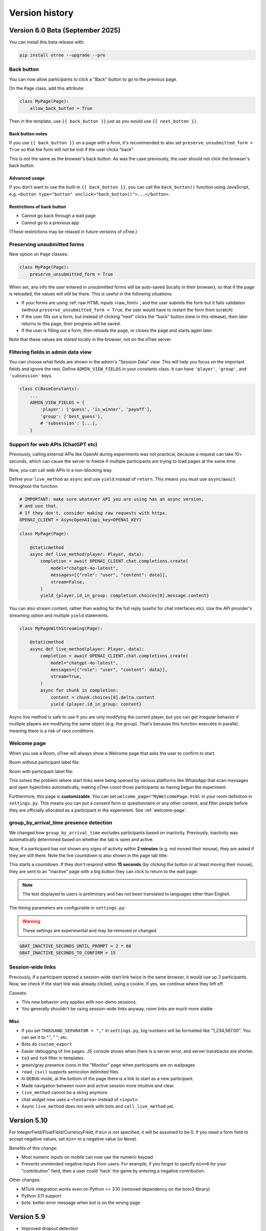 .. _version-history:

Version history
```````````````

Version 6.0 Beta (September 2025)
==================================

You can install this beta release with:

.. code-block:: bash

    pip install otree --upgrade --pre

Back button
-----------

You can now allow participants to click a "Back" button to go to the previous page.

On the ``Page`` class, add this attribute:

.. code-block:: python

    class MyPage(Page):
        allow_back_button = True

Then in the template, use ``{{ back_button }}`` just as you would use ``{{ next_button }}``.

Back button notes
~~~~~~~~~~~~~~~~~

If you use ``{{ back_button }}`` on a page with a form,
it's recommended to also set ``preserve_unsubmitted_form = True``
so that the form will not be lost if the user clicks "back".

This is not the same as the browser's back button.
As was the case previously,
the user should not click the browser's back button.

Advanced usage
~~~~~~~~~~~~~~

If you don't want to use the built-in ``{{ back_button }}``,
you can call the ``back_button()`` function using JavaScript,
e.g. ``<button type="button" onclick="back_button()">...</button>``.

Restrictions of back button
~~~~~~~~~~~~~~~~~~~~~~~~~~~

-   Cannot go back through a wait page
-   Cannot go to a previous app

(These restrictions may be relaxed in future versions of oTree.)

Preserving unsubmitted forms
----------------------------

New option on ``Page`` classes:

.. code-block:: python

    class MyPage(Page):
        preserve_unsubmitted_form = True

When set, any info the user entered in unsubmitted forms will be auto-saved (locally in their browser),
so that if the page is reloaded, the values will still be there.
This is useful in the following situations:

-   If your forms are using :ref:`raw HTML inputs <raw_html>`,
    and the user submits the form but it fails validation
    (without ``preserve_unsubmitted_form = True``, the user would have to restart the form from scratch)
-   If the user fills out a form, but instead of clicking "next" clicks the "back" button
    (new in this release), then later returns to this page, their progress will be saved.
-   If the user is filling out a form, then reloads the page, or closes the page and starts again later.

Note that these values are stored locally in the browser, not on the oTree server.

Filtering fields in admin data view
-----------------------------------

You can choose what fields are shown in the admin's "Session Data" view.
This will help you focus on the important fields and ignore the rest.
Define ``ADMIN_VIEW_FIELDS`` in your constants class.
It can have ``'player'``, ``'group'``, and ``'subsession'`` keys.

.. code-block:: python

    class C(BaseConstants):
        ...
        ADMIN_VIEW_FIELDS = {
            'player': ['guess', 'is_winner', 'payoff'],
            'group': ['best_guess'],
            # 'subsession': [...],
        }


Support for web APIs (ChatGPT etc)
----------------------------------

Previously, calling external APIs like OpenAI during experiments
was not practical, because a request can take 10+ seconds,
which can cause the server to freeze if multiple participants
are trying to load pages at the same time.

Now, you can call web APIs in a non-blocking way.

Define your ``live_method`` as ``async`` and use ``yield`` instead of ``return``.
This means you must use ``async``/``await`` throughout the function.

.. code-block:: python

    # IMPORTANT: make sure whatever API you are using has an async version,
    # and use that.
    # If they don't, consider making raw requests with httpx.
    OPENAI_CLIENT = AsyncOpenAI(api_key=OPENAI_KEY)

    class MyPage(Page):

        @staticmethod
        async def live_method(player: Player, data):
            completion = await OPENAI_CLIENT.chat.completions.create(
                model="chatgpt-4o-latest",
                messages=[{"role": "user", "content": data}],
                stream=False,
            )
            yield {player.id_in_group: completion.choices[0].message.content}

You can also stream content, rather than waiting for the full reply
(useful for chat interfaces etc).
Use the API provider's streaming option and multiple ``yield`` statements.

.. code-block:: python

    class MyPageWithStreaming(Page):

        @staticmethod
        async def live_method(player: Player, data):
            completion = await OPENAI_CLIENT.chat.completions.create(
                model="chatgpt-4o-latest",
                messages=[{"role": "user", "content": data}],
                stream=True,
            )
            async for chunk in completion:
                content = chunk.choices[0].delta.content
                yield {player.id_in_group: content}


Async live method is safe to use if you are only modifying the current player,
but you can get irregular behavior if multiple players are modifying the same object
(e.g. the group).
That's because this function executes in parallel,
meaning there is a risk of race conditions.

Welcome page
------------

When you use a Room, oTree will always show a Welcome page
that asks the user to confirm to start.

Room without participant label file:

.. image::
    ../_static/rooms/welcome-page-nolabel.png
    :width: 350px


Room with participant label file:

.. image::
    ../_static/rooms/welcome-page-label.png
    :width: 500px

This solves the problem where start links were being opened
by various platforms like WhatsApp that scan messages and open hyperlinks automatically,
making oTree count those participants as having begun the experiment.

Furthermore, this page is **customizable**.
You can set ``welcome_page="MyWelcomePage.html`` in your room definition in ``settings.py``.
This means you can put a consent form or questionnaire or any other content,
and filter people before they are officially allocated as a participant in the experiment.
See :ref:`welcome-page`.

group_by_arrival_time presence detection
----------------------------------------

We changed how ``group_by_arrival_time`` excludes participants based on inactivity.
Previously, inactivity was automatically determined based on whether the tab is open and active.

Now, if a participant has not shown any signs of activity within **2 minutes**
(e.g. not moved their mouse), they are asked if they are still there.
Note the live countdown is also shown in the page tab title:

.. image::
    ../_static/gbat/countdown.png
    :width: 500px
    
This starts a countdown. If they don't respond within **15 seconds** 
(by clicking the button or at least moving their mouse), 
they are sent to an "inactive" page with a big button they can click to return to the wait page:

.. image::
    ../_static/gbat/inactive_page.png
    :width: 500px

.. note::

    The text displayed to users is preliminary and has not been translated
    to languages other than English.

The timing parameters are configurable in ``settings.py``:

.. warning::

    These settings are experimental and may be removed or changed.

.. code-block:: python

    GBAT_INACTIVE_SECONDS_UNTIL_PROMPT = 2 * 60
    GBAT_INACTIVE_SECONDS_TO_CONFIRM = 15


Session-wide links
------------------

Previously, if a participant opened a session-wide start link twice in the same browser, 
it would use up 2 participants.
Now, we check if the start link was already clicked, using a cookie.
If yes, we continue where they left off.

Caveats:

-   This new behavior only applies with non-demo sessions. 
-   You generally shouldn't be using session-wide links anyway, room links are much more stable.

Misc
~~~~

-   If you set ``THOUSAND_SEPARATOR = ","`` in ``settings.py``,
    big numbers will be formatted like "1,234,567.00".
    You can set it to ".", " ", etc.
-   Bots do ``custom_export``
-   Easier debugging of live pages. JS console shows when there is a server error,
    and server tracebacks are shorter.
-   ``to3`` and ``to4`` filter in templates
-   green/gray presence icons in the "Monitor" page when participants are on waitpages
-   ``read_csv()`` supports semicolon delimited files
-   In ``DEBUG`` mode, at the bottom of the page there is a link to start as a new participant.
-   Made navigation between room and active session more intuitive and clear.
-   ``live_method`` cannot be a string anymore.
-   chat widget now uses a ``<textarea>`` instead of ``<input>``.
-   Async ``live_method`` does not work with bots and ``call_live_method`` yet.


Version 5.10
============

For IntegerField/FloatField/CurrencyField, if ``min`` is not specified, it will be assumed to be 0.
If you need a form field to accept negative values, set ``min=`` to a negative value (or ``None``).

Benefits of this change:

-   Most numeric inputs on mobile can now use the numeric keypad
-   Prevents unintended negative inputs from users.
    For example, if you forgot to specify ``min=0`` for your "contribution" field,
    then a user could 'hack' the game by entering a negative contribution.

Other changes:

-   MTurk integration works even on Python >= 3.10 (removed dependency on the boto3 library)
-   Python 3.11 support
-   bots: better error message when bot is on the wrong page


Version 5.9
===========

-   Improved dropout detection
-   Renamed ``formInputs`` (JavaScript variable) to ``forminputs``
-   5.9.5: fix bug that points inputs allow decimal numbers when they should be whole numbers.

Version 5.8
===========

-   Better dropout detection with group_by_arrival_time; see `here <https://groups.google.com/g/otree/c/XsFMNoZR7PY>`__.
-   Python 3.10 support
-   Fix various websocket-related errors such as ConnectionClosedOK, IncompleteReadError, ClientDisconnect that tend to happen intermittently, especially with browser bots.

Version 5.6
===========

-   Added access to form inputs through JavaScript.

Version 5.4
===========

-   PARTICIPANT_FIELDS are now included in data export
-   :ref:`field_maybe_none`
-   Radio buttons can now be accessed by numeric index, e.g. ``{{ form.my_field.0 }}``.
-   Bugfix with numpy data types assigned to model fields
-   Misc improvements and fixes

Version 5.3
===========

-   Bugfix to deleting sessions in devserver
-   ``{{ static }}`` tag checks that the file exists
-   In SessionData tab, fix the "next round"/"previous round" icons on Mac
-   Fix to currency formatting in Japanese/Korean/Turkish currency (numbers were displayed with a decimal when there should be none)
-   allow error_message to be run on non-form pages (e.g. live pages)
-   Better error reporting when an invalid value is passed to ``js_vars``
-   Minor fixes & improvements


Version 5.2
===========

-   For compatibility with oTree 3.x,
    formfield ``<input>`` elements now prefix their ``id`` attribute with ``id_``.
    If you use ``getElementById``/``querySelector``/etc. to select any formfield inputs,
    you might need to update your selectors.
-   The data export now outputs "time started" as UTC.
-   "Time spent" data export has a column name change.
    If you have been using the ``pagetimes.py`` script,
    you should download the new version.

Version 5.1
===========

-   Breaking changes to REST API

Version 5.0
===========

-   oTree Lite
-   The no-self format
-   The beta method ``Player.start()`` has been removed.
-   ``cu()`` is now available as an alias for ``Currency``.
    ``c()`` will still work as long as you have ``from otree.api import Currency as c``
    at the top of your file.
    More details `here <https://groups.google.com/g/otree/c/Bwv67asPIlo>`__.
-   oTree 3.x used two types of tags in templates: ``{{ }}`` and ``{% %}``.
    Starting in oTree 5, however, you can forget about ``{% %}`` and just use ``{{ }}`` everywhere if you want.
    More details `here <https://groups.google.com/g/otree/c/Bwv67asPIlo>`__.
-   All REST API calls now return JSON

Version 3.3
===========

-   BooleanField now uses radio buttons by default (instead of dropdown)
-   ``otree zip`` can now keep your requirements.txt up to date.
-   oTree no longer installs `sentry-sdk`. If you need Sentry on Heroku, you should add it to your `requirements.txt` manually.
-   Faster server
-   Faster startup time
-   Faster installation
-   Data export page no longer outputs XLSX files. Instead it outputs CSV files formatted for Excel
-   Admin UI improvements, especially session data tab

Version 3.2
===========

-   Should use less memory and have fewer memory spikes.
-   Enhancements to SessionData and SessionMonitor.

Version 3.1
===========

-   New way to define :ref:`roles`
-   You can pass a string to ``formfield``, for example ``{{ formfield 'contribution' }}``.

Version 3.0
===========

Live pages
----------

See :ref:`live`.

REST API
--------

See :ref:`rest`

Custom data export
------------------

See :ref:`custom-export`.

Other things
------------

-   Python 3.8 is now supported.
-   Speed improvements to devserver & zipserver
-   You can now download a single session's data as Excel or CSV (through session's Data tab)
-   When browser bots complete, they keep the last page open
-   group_by_arrival_time: quicker detection if a participant goes offline
-   Browser bots use the REST API to create sessions
    (see :ref:`rest`).
-   Instead of ``runprodserver`` you can now use ``prodserver`` (that will be the preferred name going forward).
-   "Page time" data export now has more details such as whether it is a wait page.
-   ``devserver`` and ``zipserver`` now must use ``db.sqlite3`` as the database.


Version 2.5
===========
-   Removed old ``runserver`` command.
-   Deprecated non-oTree widgets and model fields. See `here <https://groups.google.com/forum/#!topic/otree/vsvsQ7njjY8>`__.

Version 2.4
===========

-   ``zipserver`` command
-   New MTurk format
-   oTree no longer records participants' IP addresses.

Version 2.3
===========

-   Various improvements to performance, stability, and ease of use.
-   oTree now requires Python 3.7
-   oTree now uses Django 2.2.
-   Chinese/Japanese/Korean currencies are displayed as 元/円/원 instead of ¥/₩.
-   On Windows, ``prodserver`` just launches 1 worker process. If you want more processes,
    you should use a process manager. (This is due to a limitation of the ASGI server)
-   ``prodserver`` uses Uvicorn/Hypercorn instead of Daphne
-   update_my_code has been removed

Version 2.2
===========

-   support for the ``otreezip`` format
    (``otree zip``, ``otree unzip``)
-   MTurk: in sandbox mode, don't grant qualifications
    or check qualification requirements
-   MTurk: before paying participants, check if there is adequate
    account balance.
-   "next button" is disabled after clicking, to prevent congesting the server
    with duplicate page loads.
-   Upgrade to the latest version of Sentry
-   Form validation methods should go on the model, not the page.
    See :ref:`dynamic_validation`
-   :ref:`app_after_this_page`
-   Various performance and stability improvements

.. _v21:

Version 2.1
===========

-   oTree now raises an error if you use an undefined variable in your template.
    This will help catch typos like
    ``{{ Player.payoff }}`` or ``{{ if player.id_in_gruop }}``.
    This means that apps that previously worked may now get a template error
    (previously, it failed silently).
    If you can't remove the offending variable,
    you can apply the ``|default`` filter, like: ``{{ my_undefined_variable|default:None }}``
-   oTree now warns you if you use an invalid attribute on a Page/WaitPage.
-   CSV/Excel data export is done asynchronously, which will fix
    timeout issues for large files on Heroku.
-   Better performance, especially for "Monitor" and "Data" tab in admin interface
